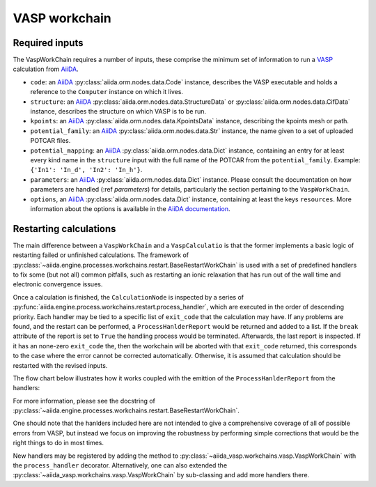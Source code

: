 .. _vasp_workchain:

==============
VASP workchain
==============

Required inputs
^^^^^^^^^^^^^^^

The VaspWorkChain requires a number of inputs, these comprise the minimum set of information to run a `VASP`_ calculation from `AiiDA`_.

* ``code``: an `AiiDA`_ :py:class:`aiida.orm.nodes.data.Code` instance, describes the VASP executable and holds a reference to the ``Computer`` instance on which it lives.
* ``structure``: an `AiiDA`_ :py:class:`aiida.orm.nodes.data.StructureData` or :py:class:`aiida.orm.nodes.data.CifData` instance, describes the structure on which VASP is to be run.
* ``kpoints``: an `AiiDA`_ :py:class:`aiida.orm.nodes.data.KpointsData` instance, describing the kpoints mesh or path.
* ``potential_family``: an `AiiDA`_ :py:class:`aiida.orm.nodes.data.Str` instance, the name given to a set of uploaded POTCAR files.
* ``potential_mapping``: an `AiiDA`_ :py:class:`aiida.orm.nodes.data.Dict` instance, containing an entry for at least every kind name in the ``structure`` input with the full name of the POTCAR from the ``potential_family``. Example: ``{'In1': 'In_d', 'In2': 'In_h'}``.
* ``parameters``: an `AiiDA`_ :py:class:`aiida.orm.nodes.data.Dict` instance. Please consult the documentation on how parameters are handled (:ref `parameters`) for details, particularly the section pertaining to the ``VaspWorkChain``.
* ``options``, an `AiiDA`_ :py:class:`aiida.orm.nodes.data.Dict` instance, containing at least the keys ``resources``. More information about the options is available in the `AiiDA documentation`_.

Restarting calculations
^^^^^^^^^^^^^^^^^^^^^^^

The main difference between a ``VaspWorkChain`` and a  ``VaspCalculatio`` is that the former implements a basic logic of restarting failed or unfinished calculations.
The framework of :py:class:`~aiida.engine.processes.workchains.restart.BaseRestartWorkChain` is used with a set of predefined handlers to fix some (but not all) common pitfalls,
such as restarting an ionic relaxation that has run out of the wall time and electronic convergence issues.

Once a calculation is finished, the ``CalculationNode`` is inspected by a series of :py:func:`aiida.engine.process.workchains.restart.process_handler`,
which are executed in the order of descending priority.
Each handler may be tied to a specific list of ``exit_code`` that the calculation may have.
If any problems are found, and the restart can be performed, a ``ProcessHanlderReport`` would be returned and added to a list.
If the ``break`` attribute of the report is set to ``True`` the handling process would be terminated.
Afterwards, the last report is inspected. If it has an none-zero ``exit_code`` the, then the workchain will be aborted with that ``exit_code`` returned, this corresponds to the case where the error cannot be corrected automatically.
Otherwise, it is assumed that calculation should be restarted with the revised inputs.

The flow chart below illustrates how it works coupled with the emittion of the ``ProcessHanlderReport`` from the handlers:

.. image:: process-handler.png

For more information, please see the docstring of :py:class:`~aiida.engine.processes.workchains.restart.BaseRestartWorkChain`.

One should note that the hanlders included here are not intended to give a comprehensive coverage of all of possible errors from VASP,
but instead we focus on improving the robustness by performing simple corrections that would be the right things to do in most times.

New handlers may be registered by adding the method to :py:class:`~aiida_vasp.workchains.vasp.VaspWorkChain` with the ``process_handler`` decorator.
Alternatively, one can also extended the :py:class:`~aiida_vasp.workchains.vasp.VaspWorkChain` by sub-classing and add more handlers there.


.. _AiiDA: https://www.aiida.net
.. _VASP: https://www.vasp.at
.. _AiiDA documentation: http://aiida-core.readthedocs.io/en/latest/
.. _Workchain: https://aiida.readthedocs.io/projects/aiida-core/en/latest/concepts/workflows.html#work-chains
